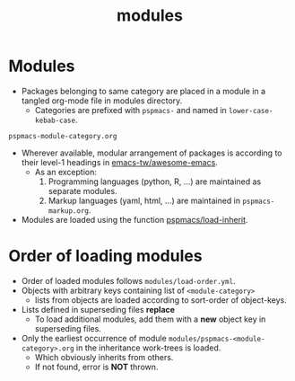 #+title: modules
#+PROPERTY: header-args :tangle pspmacs-os.el :mkdirp t :results no :eval no
#+auto_tangle: t

* Modules
- Packages belonging to same category are placed in a module in a tangled org-mode file in modules directory.
  - Categories are prefixed with =pspmacs-= and named in =lower-case-kebab-case=.
#+begin_example
pspmacs-module-category.org
#+end_example
- Wherever available, modular arrangement of packages is according to their level-1 headings in [[https://github.com/emacs-tw/awesome-emacs][emacs-tw/awesome-emacs]].
  - As an exception:
    1. Programming languages (python, R, ...) are maintained as separate modules.
    2. Markup languages (yaml, html, ...) are maintained in =pspmacs-markup.org=.
- Modules are loaded using the function [[file:../late/index.org::*Org mode auto-load][pspmacs/load-inherit]].

* Order of loading modules
- Order of loaded modules follows =modules/load-order.yml=.
- Objects with arbitrary keys containing list of =<module-category>=
  - lists from objects are loaded according to sort-order of object-keys.
- Lists defined in superseding files *replace*
  - To load additional modules, add them with a *new* object key in superseding files.
- Only the earliest occurrence of module =modules/pspmacs-<module-category>.org= in the inheritance work-trees is loaded.
  - Which obviously inherits from others.
  - If not found, error is *NOT* thrown.
